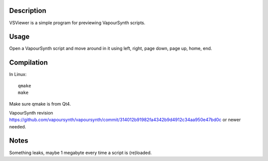 Description
===========

VSViewer is a simple program for previewing VapourSynth scripts.


Usage
=====

Open a VapourSynth script and move around in it using left, right, page down, page up, home, end.


Compilation
===========

In Linux::

   qmake
   make

Make sure qmake is from Qt4.

VapourSynth revision https://github.com/vapoursynth/vapoursynth/commit/314012b91982fa4342b9d4912c34aa950e47bd0c or newer needed.


Notes
=====

Something leaks, maybe 1 megabyte every time a script is (re)loaded.
